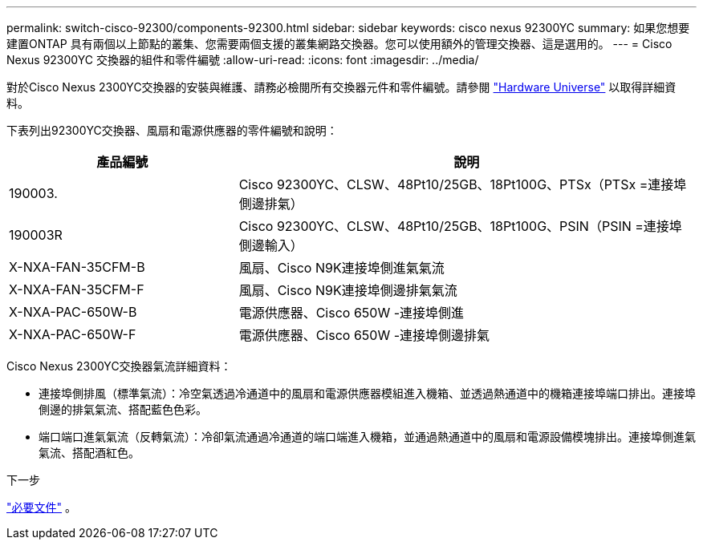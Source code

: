 ---
permalink: switch-cisco-92300/components-92300.html 
sidebar: sidebar 
keywords: cisco nexus 92300YC 
summary: 如果您想要建置ONTAP 具有兩個以上節點的叢集、您需要兩個支援的叢集網路交換器。您可以使用額外的管理交換器、這是選用的。 
---
= Cisco Nexus 92300YC 交換器的組件和零件編號
:allow-uri-read: 
:icons: font
:imagesdir: ../media/


[role="lead"]
對於Cisco Nexus 2300YC交換器的安裝與維護、請務必檢閱所有交換器元件和零件編號。請參閱 https://hwu.netapp.com/SWITCH/INDEX["Hardware Universe"^] 以取得詳細資料。

下表列出92300YC交換器、風扇和電源供應器的零件編號和說明：

[cols="1,2"]
|===
| 產品編號 | 說明 


 a| 
190003.
 a| 
Cisco 92300YC、CLSW、48Pt10/25GB、18Pt100G、PTSx（PTSx =連接埠側邊排氣）



 a| 
190003R
 a| 
Cisco 92300YC、CLSW、48Pt10/25GB、18Pt100G、PSIN（PSIN =連接埠側邊輸入）



 a| 
X-NXA-FAN-35CFM-B
 a| 
風扇、Cisco N9K連接埠側進氣氣流



 a| 
X-NXA-FAN-35CFM-F
 a| 
風扇、Cisco N9K連接埠側邊排氣氣流



 a| 
X-NXA-PAC-650W-B
 a| 
電源供應器、Cisco 650W -連接埠側進



 a| 
X-NXA-PAC-650W-F
 a| 
電源供應器、Cisco 650W -連接埠側邊排氣

|===
Cisco Nexus 2300YC交換器氣流詳細資料：

* 連接埠側排風（標準氣流）：冷空氣透過冷通道中的風扇和電源供應器模組進入機箱、並透過熱通道中的機箱連接埠端口排出。連接埠側邊的排氣氣流、搭配藍色色彩。
* 端口端口進氣氣流（反轉氣流）：冷卻氣流通過冷通道的端口端進入機箱，並通過熱通道中的風扇和電源設備模塊排出。連接埠側進氣氣流、搭配酒紅色。


.下一步
link:required-documentation-92300.html["必要文件"] 。
